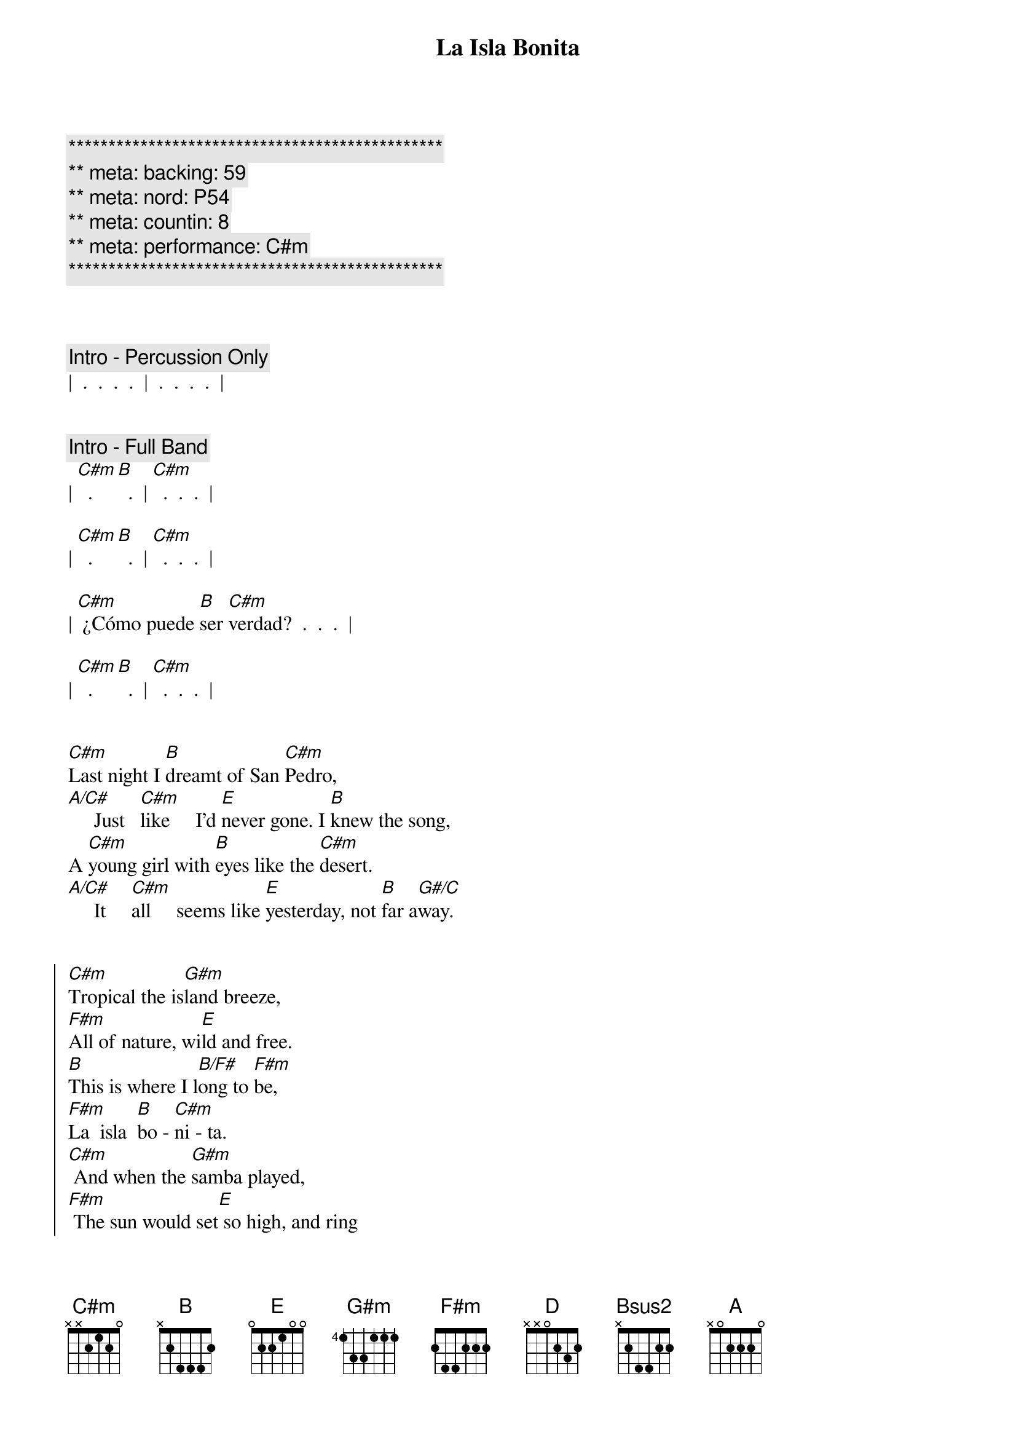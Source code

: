{title: La Isla Bonita}
{artist: Madonna}
{key: C#m}
{duration: 4:00}
{tempo: 100}
{meta: nord: P54}
{meta: backing: 59}
{meta: countin: 8}
{meta: performance: C#m}

{c:***********************************************}
{c:** meta: backing: 59}
{c:** meta: nord: P54}
{c:** meta: countin: 8}
{c:** meta: performance: C#m}
{c:***********************************************}



{comment: Intro - Percussion Only}
|  .  .  .  .  |  .  .  .  .  |


{comment: Intro - Full Band}
| [C#m]  .  [B]  .  | [C#m]  .  .  .  |

| [C#m]  .  [B]  .  | [C#m]  .  .  .  |

| [C#m] ¿Cómo puede [B]ser [C#m]verdad?  .  .  .  |

| [C#m]  .  [B]  .  | [C#m]  .  .  .  |


{start_of_verse}
[C#m]Last night I [B]dreamt of San [C#m]Pedro,
[A/C#]     Just   [C#m]like     I'd [E]never gone. I [B]knew the song,
A [C#m]young girl with [B]eyes like the [C#m]desert.
[A/C#]     It     [C#m]all     seems like [E]yesterday, not [B]far a[G#/C]way.
{end_of_verse}


{start_of_chorus}
[C#m]Tropical the is[G#m]land breeze,
[F#m]All of nature, wi[E]ld and free.
[B]This is where I l[B/F#]ong to [F#m]be,
[F#m]La  isla  [B]bo - [C#m]ni - ta.
[C#m] And when the [G#m]samba played,
[F#m] The sun would set[E] so high, and ring
[B]through my ears and [B/F#]sting my [F#m]eyes
Your [F#m]Spanish lul - [B]lab - [C#m]y.
{end_of_chorus}


{comment: Interlude I}
| [C#m]  .  [B]  .  | [C#m]  .  .  .  |
| [C#m]  .  [B]  .  | [C#m]  .  .  .  |


{start_of_verse}
[C#m]I fell in [B]love with San [C#m]Pedro,
[A/C#] Warm [C#m]wind carried [E]on the sea. He [B]called to me,
[C#m]  Te [B]dijo: "te [C#m]amo." 
[A/C#] I   [C#m]prayed that the [E]days would last, they [B]went so [G#/C]fast.
{end_of_verse}


{start_of_chorus}
[C#m]Tropical the is[G#m]land breeze,
[F#m]All of nature, wi[E]ld and free.
[B]This is where I l[B/F#]ong to [F#m]be,
[F#m]La  isla  [B]bo - [C#m]ni - ta.
[C#m] And when the [G#m]samba played,
[F#m] The sun would set[E] so high, and ring
[B]through my ears and [B/F#]sting my [F#m]eyes
Your [F#m]Spanish lul - [B]lab - [C#m]y.
{end_of_chorus}


{comment: Interlude II}
| [C#m]  .  [B]  .  | [C#m]  .  .  .  |
| [C#m]  .  [B]  .  | [C#m]  .  .  .  |


{comment: Bridge}
[F#m]I want to [D]be where the [E]sun warms the [Bsus2]sky.
When it's [F#m]time for si[D]esta you can [E]watch them go by.
[F#m]Beautiful [D]faces, no [E]cares in this [Bsus2]world.
Where a [F#m]girl loves a [D]boy, and a [E]boy________ [G#/C#]loves a [C#m]girl.


{comment: Interlude III}
| [C#m](girl)  .  [B]  .  | [C#m]  .  .  .  |
| [A/C#]  .  [C#m]  .  | [E]  .  [B]  .  |


{start_of_verse}
[C#m]Last night I [B]dreamt of San [C#m]Pedro,
[A/C#]     It     [C#m]all     seems like [E]yesterday, not [B]far a[G#/C]way.
{end_of_verse}


{start_of_chorus}
[C#m]Tropical the is[G#m]land breeze,
[F#m]All of nature, wi[E]ld and free.
[B]This is where I l[B/F#]ong to [F#m]be,
[F#m]La  isla  [B]bo - [C#m]ni - ta.
[C#m] And when the [G#m]samba played,
[F#m] The sun would set[E] so high, and ring
[B]through my ears and [B/F#]sting my [F#m]eyes
Your [F#m]Spanish lul - [B]lab - [C#m]y.

|  [A]   [B]   |
{end_of_chorus}

{start_of_chorus}
[C#m]Tropical the is[G#m]land breeze,
[F#m]All of nature, wi[E]ld and free.
[B]This is where I l[B/F#]ong to [F#m]be,
[F#m]La  isla  [B]bo - [C#m]ni - ta.
[C#m] And when the [G#m]samba played,
[F#m] The sun would set[E] so high, and ring
[B]through my ears and [B/F#]sting my [F#m]eyes
Your [F#m]Spanish lul - [B]lab - [C#m]y.

|  [A]   [B]   | [C#m] . . . |
{end_of_chorus}

